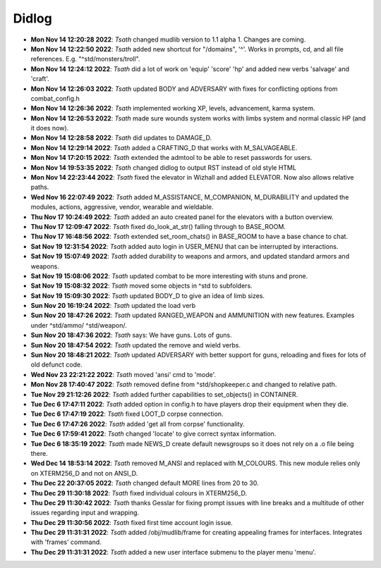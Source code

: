 ======
Didlog
======

- **Mon Nov 14 12:20:28 2022**: *Tsath*  changed mudlib version to 1.1 alpha 1. Changes are coming.
- **Mon Nov 14 12:22:50 2022**: *Tsath*  added new shortcut for "/domains", '^'. Works in prompts, cd, and all file references. E.g. "^std/monsters/troll".
- **Mon Nov 14 12:24:12 2022**: *Tsath*  did a lot of work on 'equip' 'score' 'hp' and added new verbs 'salvage' and 'craft'.
- **Mon Nov 14 12:26:03 2022**: *Tsath*  updated BODY and ADVERSARY with fixes for conflicting options from combat_config.h
- **Mon Nov 14 12:26:36 2022**: *Tsath*  implemented working XP, levels, advancement, karma system.
- **Mon Nov 14 12:26:53 2022**: *Tsath*  made sure wounds system works with limbs system and normal classic HP (and it does now).
- **Mon Nov 14 12:28:58 2022**: *Tsath*  did updates to DAMAGE_D.
- **Mon Nov 14 12:29:14 2022**: *Tsath*  added a CRAFTING_D that works with M_SALVAGEABLE.
- **Mon Nov 14 17:20:15 2022**: *Tsath*  extended the admtool to be able to reset passwords for users.
- **Mon Nov 14 19:53:35 2022**: *Tsath*  changed didlog to output RST instead of old style HTML
- **Mon Nov 14 22:23:44 2022**: *Tsath*  fixed the elevator in Wizhall and added ELEVATOR. Now also allows relative paths.
- **Wed Nov 16 22:07:49 2022**: *Tsath*  added M_ASSISTANCE, M_COMPANION, M_DURABILITY and updated the modules, actions, aggressive, vendor, wearable and wieldable.
- **Thu Nov 17 10:24:49 2022**: *Tsath*  added an auto created panel for the elevators with a button overview.
- **Thu Nov 17 12:09:47 2022**: *Tsath*  fixed do_look_at_str() falling through to BASE_ROOM.
- **Thu Nov 17 16:48:56 2022**: *Tsath*  extended set_room_chats() in BASE_ROOM to have a base chance to chat.
- **Sat Nov 19 12:31:54 2022**: *Tsath*  added auto login in USER_MENU that can be interrupted by interactions.
- **Sat Nov 19 15:07:49 2022**: *Tsath*  added durability to weapons and armors, and updated standard armors and weapons.
- **Sat Nov 19 15:08:06 2022**: *Tsath*  updated combat to be more interesting with stuns and prone.
- **Sat Nov 19 15:08:32 2022**: *Tsath*  moved some objects in ^std to subfolders.
- **Sat Nov 19 15:09:30 2022**: *Tsath*  updated BODY_D to give an idea of limb sizes.
- **Sun Nov 20 16:19:24 2022**: *Tsath*  updated the load verb
- **Sun Nov 20 18:47:26 2022**: *Tsath*  updated RANGED_WEAPON and AMMUNITION with new features. Examples under ^std/ammo/ ^std/weapon/.
- **Sun Nov 20 18:47:36 2022**: *Tsath*  says: We have guns. Lots of guns.
- **Sun Nov 20 18:47:54 2022**: *Tsath*  updated the remove and wield verbs.
- **Sun Nov 20 18:48:21 2022**: *Tsath*  updated ADVERSARY with better support for guns, reloading and fixes for lots of old defunct code.
- **Wed Nov 23 22:21:22 2022**: *Tsath*  moved 'ansi' cmd to 'mode'.
- **Mon Nov 28 17:40:47 2022**: *Tsath*  removed define from ^std/shopkeeper.c and changed to relative path.
- **Tue Nov 29 21:12:26 2022**: *Tsath*  added further capabilities to set_objects() in CONTAINER.
- **Tue Dec  6 17:47:11 2022**: *Tsath*  added option in config.h to have players drop their equipment when they die.
- **Tue Dec  6 17:47:19 2022**: *Tsath*  fixed LOOT_D corpse connection.
- **Tue Dec  6 17:47:26 2022**: *Tsath*  added 'get all from corpse' functionality.
- **Tue Dec  6 17:59:41 2022**: *Tsath*  changed 'locate' to give correct syntax information.
- **Tue Dec  6 18:35:19 2022**: *Tsath*  made NEWS_D create default newsgroups so it does not rely on a .o file being there.
- **Wed Dec 14 18:53:14 2022**: *Tsath*  removed M_ANSI and replaced with M_COLOURS. This new module relies only on XTERM256_D and not on ANSI_D.
- **Thu Dec 22 20:37:05 2022**: *Tsath*  changed default MORE lines from 20 to 30.
- **Thu Dec 29 11:30:18 2022**: *Tsath*  fixed individual colours in XTERM256_D.
- **Thu Dec 29 11:30:42 2022**: *Tsath*  thanks Gesslar for fixing prompt issues with line breaks and a multitude of other issues regarding input and wrapping.
- **Thu Dec 29 11:30:56 2022**: *Tsath*  fixed first time account login issue.
- **Thu Dec 29 11:31:31 2022**: *Tsath*  added /obj/mudlib/frame for creating appealing frames for interfaces. Integrates with 'frames' command.
- **Thu Dec 29 11:31:31 2022**: *Tsath*  added a new user interface submenu to the player menu 'menu'.
